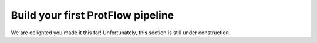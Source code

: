 .. _first_pipeline

Build your first ProtFlow pipeline
==================================

We are delighted you made it this far! Unfortunately, this section is still under construction.
